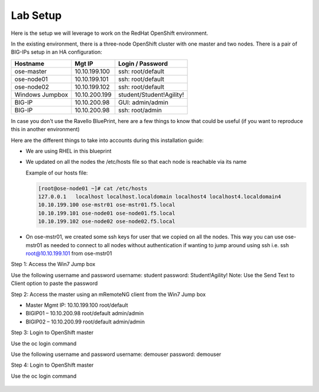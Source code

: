 Lab Setup
~~~~~~~~~

Here is the setup we will leverage to work on the RedHat OpenShift environment.

In the existing environment, there is a three-node OpenShift cluster with one master and two nodes. There is a pair of BIG-IPs setup in an HA configuration:

==================   ==================  =============================
   Hostname             Mgt IP            Login / Password
==================   ==================  =============================
   ose-master           10.10.199.100       ssh: root/default
   ose-node01           10.10.199.101       ssh: root/default
   ose-node02           10.10.199.102       ssh: root/default
 Windows Jumpbox        10.10.200.199       student/Student!Agility!
    BIG-IP              10.10.200.98        GUI: admin/admin
    BIG-IP              10.10.200.98        ssh: root/admin
==================   ==================  =============================

In case you don't use the Ravello BluePrint, here are a few things to know
that could be useful (if you want to reproduce this in another environment)

Here are the different things to take into accounts during this installation
guide:

* We are using RHEL in this blueprint
* We updated on all the nodes the /etc/hosts file so that each node is reachable via its name

  Example of our hosts file:

  .. code-block:: console

     [root@ose-node01 ~]# cat /etc/hosts
     127.0.0.1   localhost localhost.localdomain localhost4 localhost4.localdomain4
     10.10.199.100 ose-mstr01 ose-mstr01.f5.local
     10.10.199.101 ose-node01 ose-node01.f5.local
     10.10.199.102 ose-node02 ose-node02.f5.local

* On ose-mstr01, we created some ssh keys for user that we copied on all the
  nodes. This way you can use ose-mstr01 as needed to connect to all nodes without
  authentication if wanting to jump around using ssh i.e. ssh root@10.10.199.101 from ose-mstr01
  
Step 1: Access the Win7 Jump box

Use the following username and password
username: student
password: Student!Agility!
Note: Use the Send Text to Client option to paste the password

Step 2: Access the master using an mRemoteNG client from the Win7 Jump box

* Master Mgmt IP: 10.10.199.100 root/default
* BIGIP01 – 10.10.200.98 root/default admin/admin
* BIGIP02 – 10.10.200.99 root/default admin/admin
 
Step 3: Login to OpenShift master

Use the oc login command 

Use the following username and password
username: demouser
password: demouser

Step 4: Login to OpenShift master

Use the oc login command

 .. code-block:: console

